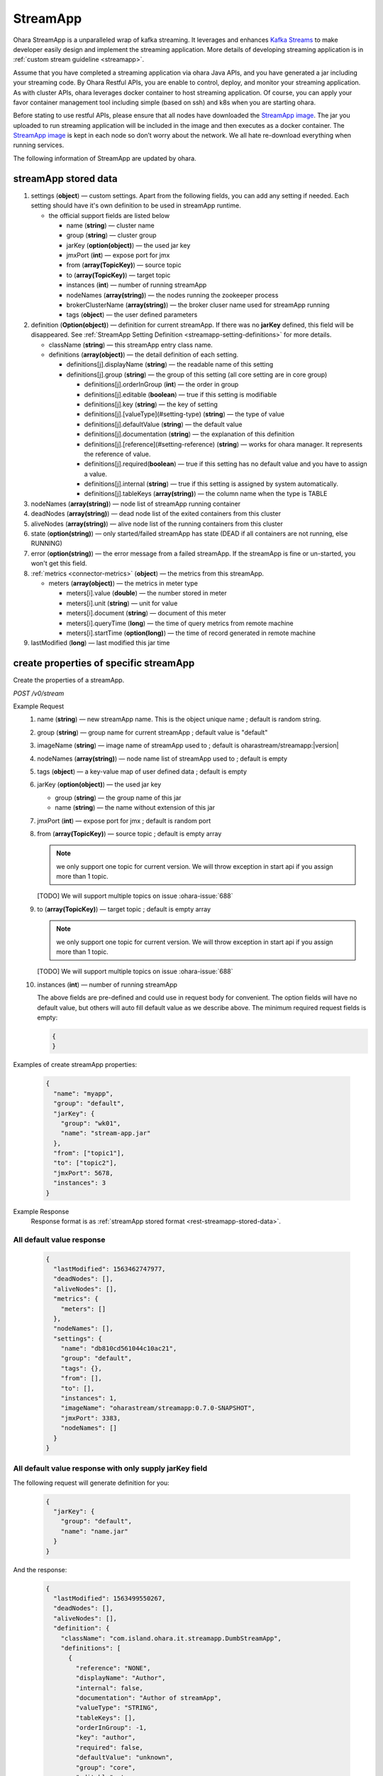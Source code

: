 ..
.. Copyright 2019 is-land
..
.. Licensed under the Apache License, Version 2.0 (the "License");
.. you may not use this file except in compliance with the License.
.. You may obtain a copy of the License at
..
..     http://www.apache.org/licenses/LICENSE-2.0
..
.. Unless required by applicable law or agreed to in writing, software
.. distributed under the License is distributed on an "AS IS" BASIS,
.. WITHOUT WARRANTIES OR CONDITIONS OF ANY KIND, either express or implied.
.. See the License for the specific language governing permissions and
.. limitations under the License.
..

.. _rest-stream:

StreamApp
=========

Ohara StreamApp is a unparalleled wrap of kafka streaming. It leverages
and enhances `Kafka Streams`_ to make
developer easily design and implement the streaming application. More
details of developing streaming application is in :ref:`custom stream guideline <streamapp>`.

Assume that you have completed a streaming application via ohara Java
APIs, and you have generated a jar including your streaming code. By
Ohara Restful APIs, you are enable to control, deploy, and monitor
your streaming application. As with cluster APIs, ohara leverages
docker container to host streaming application. Of course, you can
apply your favor container management tool including simple (based on ssh)
and k8s when you are starting ohara.

Before stating to use restful APIs, please ensure that all nodes have
downloaded the `StreamApp image`_.
The jar you uploaded to run streaming application will be included in
the image and then executes as a docker container. The `StreamApp image`_
is kept in each node so don’t worry about the network. We all hate
re-download everything when running services.

The following information of StreamApp are updated by ohara.

.. _rest-streamapp-stored-data:

streamApp stored data
~~~~~~~~~~~~~~~~~~~~~

#. settings (**object**) — custom settings. Apart from the following fields, you can add any setting if needed. Each
   setting should have it's own definition to be used in streamApp runtime.

   - the official support fields are listed below

     - name (**string**) — cluster name
     - group (**string**) — cluster group
     - jarKey (**option(object)**) — the used jar key
     - jmxPort (**int**) — expose port for jmx
     - from (**array(TopicKey)**) — source topic
     - to (**array(TopicKey)**) — target topic
     - instances (**int**) — number of running streamApp
     - nodeNames (**array(string)**) — the nodes running the zookeeper process
     - brokerClusterName (**array(string)**) — the broker cluser name used for streamApp running
     - tags (**object**) — the user defined parameters

#. definition (**Option(object)**) — definition for current streamApp. If there was no **jarKey** defined, this
   field will be disappeared. See :ref:`StreamApp Setting Definition <streamapp-setting-definitions>` for more details.

   - className (**string**) — this streamApp entry class name.
   - definitions (**array(object)**) — the detail definition of each setting.

     - definitions[j].displayName (**string**) — the readable name of this setting
     - definitions[j].group (**string**) — the group of this setting (all core setting are in core group)

       - definitions[j].orderInGroup (**int**) — the order in group
       - definitions[j].editable (**boolean**) — true if this setting is modifiable
       - definitions[j].key (**string**) — the key of setting
       - definitions[j].[valueType](#setting-type) (**string**) — the type of value
       - definitions[j].defaultValue (**string**) — the default value
       - definitions[j].documentation (**string**) — the explanation of this definition
       - definitions[j].[reference](#setting-reference) (**string**) — works for ohara manager. It represents the reference of value.
       - definitions[j].required(**boolean**) — true if this setting has no default value and you have to assign a value.
       - definitions[j].internal (**string**) — true if this setting is assigned by system automatically.
       - definitions[j].tableKeys (**array(string)**) — the column name when the type is TABLE

#. nodeNames (**array(string)**) — node list of streamApp running container
#. deadNodes (**array(string)**) — dead node list of the exited containers from this cluster
#. aliveNodes (**array(string)**) — alive node list of the running containers from this cluster
#. state (**option(string)**) — only started/failed streamApp has state (DEAD if all containers are not running, else RUNNING)
#. error (**option(string)**) — the error message from a failed streamApp.
   If the streamApp is fine or un-started, you won't get this field.
#. :ref:`metrics <connector-metrics>` (**object**) — the metrics from this streamApp.

   - meters (**array(object)**) — the metrics in meter type

     - meters[i].value (**double**) — the number stored in meter
     - meters[i].unit (**string**) — unit for value
     - meters[i].document (**string**) — document of this meter
     - meters[i].queryTime (**long**) — the time of query metrics from remote machine
     - meters[i].startTime (**option(long)**) — the time of record generated in remote machine

#. lastModified (**long**) — last modified this jar time

.. _rest-stream-create-properties:

create properties of specific streamApp
~~~~~~~~~~~~~~~~~~~~~~~~~~~~~~~~~~~~~~~

Create the properties of a streamApp.

*POST /v0/stream*

Example Request
  #. name (**string**) — new streamApp name. This is the object unique name ; default is random string.
  #. group (**string**) — group name for current streamApp ; default value is "default"
  #. imageName (**string**) — image name of streamApp used to ; default is oharastream/streamapp:|version|
  #. nodeNames (**array(string)**) — node name list of streamApp used to ; default is empty
  #. tags (**object**) — a key-value map of user defined data ; default is empty
  #. jarKey (**option(object)**) — the used jar key

     - group (**string**) — the group name of this jar
     - name (**string**) — the name without extension of this jar

  #. jmxPort (**int**) — expose port for jmx ; default is random port
  #. from (**array(TopicKey)**) — source topic ; default is empty array

     .. note::
        we only support one topic for current version. We will throw exception in start api if you assign
        more than 1 topic.

     [TODO] We will support multiple topics on issue :ohara-issue:`688`

  #. to (**array(TopicKey)**) — target topic ; default is empty array

     .. note::
        we only support one topic for current version. We will throw exception in start api if you assign
        more than 1 topic.

     [TODO] We will support multiple topics on issue :ohara-issue:`688`

  #. instances (**int**) — number of running streamApp

     The above fields are pre-defined and could use in request body for convenient. The option fields will have no default value,
     but others will auto fill default value as we describe above. The minimum required request fields is empty:

     .. code-block:: json

        {
        }

Examples of create streamApp properties:

  .. code-block:: json

     {
       "name": "myapp",
       "group": "default",
       "jarKey": {
         "group": "wk01",
         "name": "stream-app.jar"
       },
       "from": ["topic1"],
       "to": ["topic2"],
       "jmxPort": 5678,
       "instances": 3
     }

Example Response
  Response format is as :ref:`streamApp stored format <rest-streamapp-stored-data>`.

All default value response
--------------------------

  .. code-block:: json

    {
      "lastModified": 1563462747977,
      "deadNodes": [],
      "aliveNodes": [],
      "metrics": {
        "meters": []
      },
      "nodeNames": [],
      "settings": {
        "name": "db810cd561044c10ac21",
        "group": "default",
        "tags": {},
        "from": [],
        "to": [],
        "instances": 1,
        "imageName": "oharastream/streamapp:0.7.0-SNAPSHOT",
        "jmxPort": 3383,
        "nodeNames": []
      }
    }

All default value response with only supply jarKey field
--------------------------------------------------------

The following request will generate definition for you:

  .. code-block:: json

    {
      "jarKey": {
        "group": "default",
        "name": "name.jar"
      }
    }

And the response:

  .. code-block:: json

    {
      "lastModified": 1563499550267,
      "deadNodes": [],
      "aliveNodes": [],
      "definition": {
        "className": "com.island.ohara.it.streamapp.DumbStreamApp",
        "definitions": [
          {
            "reference": "NONE",
            "displayName": "Author",
            "internal": false,
            "documentation": "Author of streamApp",
            "valueType": "STRING",
            "tableKeys": [],
            "orderInGroup": -1,
            "key": "author",
            "required": false,
            "defaultValue": "unknown",
            "group": "core",
            "editable": true
          },
          {
            "reference": "NONE",
            "displayName": "Enable Exactly Once",
            "internal": false,
            "documentation": "Enable this streamApp to process each record exactly once",
            "valueType": "BOOLEAN",
            "tableKeys": [],
            "orderInGroup": -1,
            "key": "exactlyOnce",
            "required": false,
            "defaultValue": "false",
            "group": "core",
            "editable": true
          },
          {
            "reference": "NONE",
            "displayName": "Topic of Consuming from",
            "internal": false,
            "documentation": "The topic name of this streamApp should consume from",
            "valueType": "STRING",
            "tableKeys": [],
            "orderInGroup": -1,
            "key": "from",
            "required": true,
            "defaultValue": null,
            "group": "core",
            "editable": true
          },
          {
            "reference": "NONE",
            "displayName": "Instances",
            "internal": false,
            "documentation": "The running container number of this streamApp",
            "valueType": "INT",
            "tableKeys": [],
            "orderInGroup": -1,
            "key": "instances",
            "required": true,
            "defaultValue": null,
            "group": "core",
            "editable": true
          },
          {
            "reference": "NONE",
            "displayName": "Application Name",
            "internal": false,
            "documentation": "The unique name of this streamApp",
            "valueType": "STRING",
            "tableKeys": [],
            "orderInGroup": -1,
            "key": "name",
            "required": true,
            "defaultValue": null,
            "group": "core",
            "editable": true
          },
          {
            "reference": "NONE",
            "displayName": "Revision",
            "internal": false,
            "documentation": "Revision of streamApp",
            "valueType": "STRING",
            "tableKeys": [],
            "orderInGroup": -1,
            "key": "revision",
            "required": false,
            "defaultValue": "unknown",
            "group": "core",
            "editable": true
          },
          {
            "reference": "NONE",
            "displayName": "Broker List",
            "internal": false,
            "documentation": "The broker list of current workspace",
            "valueType": "ARRAY",
            "tableKeys": [],
            "orderInGroup": -1,
            "key": "servers",
            "required": true,
            "defaultValue": null,
            "group": "core",
            "editable": false
          },
          {
            "reference": "NONE",
            "displayName": "Topic of Producing to",
            "internal": false,
            "documentation": "The topic name of this streamApp should produce to",
            "valueType": "STRING",
            "tableKeys": [],
            "orderInGroup": -1,
            "key": "to",
            "required": true,
            "defaultValue": null,
            "group": "core",
            "editable": true
          },
          {
            "reference": "NONE",
            "displayName": "Version",
            "internal": false,
            "documentation": "Version of streamApp",
            "valueType": "STRING",
            "tableKeys": [],
            "orderInGroup": -1,
            "key": "version",
            "required": false,
            "defaultValue": "unknown",
            "group": "core",
            "editable": true
          }
        ]
      },
      "metrics": {
        "meters": []
      },
      "nodeNames": [],
      "settings": {
        "name": "a5eddb5b9fd144f1a75e",
        "group": "default",
        "tags": {},
        "instances": 1,
        "imageName": "oharastream/streamapp:0.7.0-SNAPSHOT",
        "from": [],
        "to": [],
        "jarKey": {
          "group": "wk01",
          "name": "ohara-streamapp.jar"
        },
        "jmxPort": 3792,
        "nodeNames": []
      }
    }

  .. note::
     The streamApp, which is just created, does not have any metrics.


.. _rest-stream-get-information:

get information from a specific streamApp cluster
~~~~~~~~~~~~~~~~~~~~~~~~~~~~~~~~~~~~~~~~~~~~~~~~~

*GET /v0/stream/${name}?group=$group*

.. note::
   We will use the default value as the query parameter "?group=" if you don't specify it.

Example Response
  Response format is as :ref:`streamApp stored format <rest-streamapp-stored-data>`.

  .. code-block:: json

     {
       "name": "myapp",
       "group": "default",
       "imageName": "oharastream/streamapp:$|version|",
       "instances": 3,
       "jar": {
         "name": "stream-app",
         "group": "wk01"
       },
       "from": ["topic1"],
       "to": ["topic2"],
       "jmxPort": 5678,
       "exactlyOnce": "false",
       "metrics": [],
       "lastModified": 1563499550267,
       "deadNodes": [],
       "aliveNodes": [],
       "definition": {
         "className": "com.island.ohara.it.streamapp.DumbStreamApp",
         "definitions": []
       },
       "metrics": {
         "meters": []
       },
       "nodeNames": [],
       "settings": {
         "name": "a5eddb5b9fd144f1a75e",
         "group": "default",
         "tags": {},
         "instances": 1,
         "imageName": "oharastream/streamapp:$|version|",
         "jarKey": {
           "group": "wk01",
           "name": "ohara-streamapp.jar"
         },
         "jmxPort": 3792,
         "nodeNames": []
       }
     }

list information of streamApp cluster
~~~~~~~~~~~~~~~~~~~~~~~~~~~~~~~~~~~~~

*GET /v0/stream*

Example Response
  Response format is as :ref:`streamApp stored format <rest-streamapp-stored-data>`.

  .. code-block:: json

     [
       {
         "name": "myapp",
         "group": "default",
         "imageName": "oharastream/streamapp:$|version|",
         "instances": 3,
         "jar": {
           "name": "stream-app",
           "group": "wk01"
         },
         "from": ["topic1"],
         "to": ["topic2"],
         "jmxPort": 5678,
         "exactlyOnce": "false",
         "metrics": [],
         "lastModified": 1563499550267,
         "deadNodes": [],
         "aliveNodes": [],
         "definition": {
           "className": "com.island.ohara.it.streamapp.DumbStreamApp",
           "definitions": []
         },
         "metrics": {
           "meters": []
         },
         "nodeNames": [],
         "settings": {
           "name": "a5eddb5b9fd144f1a75e",
           "group": "default",
           "tags": {},
           "instances": 1,
           "imageName": "oharastream/streamapp:$|version|",
           "jarKey": {
             "group": "wk01",
             "name": "ohara-streamapp.jar"
           },
           "jmxPort": 3792,
           "nodeNames": []
         }
       }
     ]

.. _rest-stream-update-information:

update properties of specific streamApp
~~~~~~~~~~~~~~~~~~~~~~~~~~~~~~~~~~~~~~~

Update the properties of a non-started streamApp.

*PUT /v0/stream/${name}?group=$group*

.. note::
   If the required streamApp (group, name) was not exists, we will try to use this request as
   :ref:`create streamApp <rest-stream-create-properties>`

#. imageName (**option(string)**) — image name of streamApp used to.
#. nodeNames (**option(array(string))**) — node name list of streamApp used to.
#. tags (**option(object)**) — a key-value map of user defined data.
#. jarKey (**option(option(object))**) — the used jar key

   - group (**option(string)**) — the group name of this jar
   - name (**option(string)**) — the name without extension of this jar

#. jmxPort (**option(int)**) — expose port for jmx.
#. from (**option(array(string))**) — source topic.

   .. note::
      we only support one topic for current version. We will throw exception in start api if you assign
      more than 1 topic.

   [TODO] We will support multiple topics on issue :ohara-issue:`688`

#. to (**option(array(string))**) — target topic.

   .. note::
      we only support one topic for current version. We will throw exception in start api if you assign
      more than 1 topic.

   [TODO] We will support multiple topics on issue :ohara-issue:`688`

#. instances (**option(int)**) — number of running streamApp.

Example Request
  .. code-block:: json

     {
       "imageName": "myimage",
       "from": ["newTopic1"],
       "to": ["newTopic2"],
       "jarKey": {
         "group": "newGroup",
         "name": "newJar.jar"
       },
       "jmxPort": 8888,
       "instances": 3,
       "nodeNames": ["node1", "node2"]
     }

Example Response
  Response format is as :ref:`streamApp stored format <rest-streamapp-stored-data>`.

  .. code-block:: json

     {
        "lastModified": 1563503358666,
        "deadNodes": [],
        "aliveNodes": [
          "node1", "node2"
        ],
        "definition": {
          "className": "com.island.ohara.it.streamapp.DumbStreamApp",
          "definitions": []
        },
        "metrics": {
          "meters": []
        },
        "nodeNames": [
          "node1", "node2"
        ],
        "settings": {
          "name": "myapp",
          "group": "default",
          "tags": {},
          "instances": 3,
          "imageName": "myimage",
          "jarKey": {
              "group": "newGroup",
              "name": "newJar.jar"
          },
          "to": ["newTopic2"],
          "from": ["newTopic1"],
          "jmxPort": 8888,
          "nodeNames": ["node1", "node2"]
        }
     }


delete properties of specific streamApp
~~~~~~~~~~~~~~~~~~~~~~~~~~~~~~~~~~~~~~~

Delete the properties of a non-started streamApp. This api only remove
the streamApp component which is stored in pipeline.

*DELETE /v0/stream/${name}?group=$group*

.. note::
   We will use the default value as the query parameter "?group=" if you don't specify it.

**Example Response**

  ::

     204 NoContent

  .. note::
     It is ok to delete an nonexistent properties, and the response is 204
     NoContent.


start a StreamApp
~~~~~~~~~~~~~~~~~

*PUT /v0/stream/${name}/start?group=$group*

.. note::
   We will use the default value as the query parameter "?group=" if you don't specify it.

Example Response
  ::

    202 Accepted

  .. note::
     You should use :ref:`get streamapp <rest-stream-get-information>` to fetch up-to-date status

  .. code-block:: json

   {
     "lastModified": 1563499550267,
     "deadNodes": [],
     "aliveNodes": [],
     "definition": {
       "className": "com.island.ohara.it.streamapp.DumbStreamApp",
       "definitions": []
     },
     "metrics": {
       "meters": []
     },
     "nodeNames": [],
     "settings": {
       "name": "a5eddb5b9fd144f1a75e",
       "group": "default",
       "tags": {},
       "instances": 1,
       "imageName": "oharastream/streamapp:$|version|",
       "jarKey": {
         "group": "wk01",
         "name": "ohara-streamapp.jar"
       },
       "jmxPort": 3792,
       "nodeNames": []
     }
   }

.. _rest-stop-streamapp:

stop a StreamApp
~~~~~~~~~~~~~~~~

This action will graceful stop and remove all docker containers belong
to this streamApp. Note: successful stop streamApp will have no status.

*PUT /v0/stream/${name}/stop?group=$group[&force=true]*

Query Parameters
  #. force (**boolean**) — true if you don’t want to wait the graceful shutdown
     (it can save your time but may damage your data).

.. note::
   We will use the default value as the query parameter "?group=" if you don't specify it.

Example Response
  ::

    202 Accepted

  .. note::

     You should use :ref:`get streamapp <rest-stream-get-information>` to fetch up-to-date status


  .. code-block:: json

     {
       "lastModified": 1563499550267,
       "deadNodes": [],
       "aliveNodes": [],
       "definition": {
         "className": "com.island.ohara.it.streamapp.DumbStreamApp",
         "definitions": []
       },
       "metrics": {
         "meters": []
       },
       "nodeNames": [],
       "settings": {
         "name": "a5eddb5b9fd144f1a75e",
         "group": "default",
         "tags": {},
         "instances": 1,
         "imageName": "oharastream/streamapp:$|version|",
         "jarKey": {
           "group": "wk01",
           "name": "ohara-streamapp.jar"
         },
         "jmxPort": 3792,
         "nodeNames": []
       }
     }

get topology tree graph from specific streamApp
~~~~~~~~~~~~~~~~~~~~~~~~~~~~~~~~~~~~~~~~~~~~~~~

[TODO] This is not implemented yet !

*GET /v0/stream/view/${name}*

Example Response
  #. jarInfo (**string**) — the upload jar information
  #. name (**string**) — the streamApp name
  #. poneglyph (**object**) — the streamApp topology tree graph

      - steles (**array(object)**) — the topology collection

         - steles[i].kind (**string**) — this component kind (SOURCE,
           PROCESSOR, or SINK)
         - steles[i].key (**string**) — this component kind with order
         - steles[i].name (**string**) — depend on kind, the name is

            - SOURCE — source topic name
            - PROCESSOR — the function name
            - SINK — target topic name

         - steles[i].from (**string**) — the prior component key (could be
           empty if this is the first component)
         - steles[i].to (**string**) — the posterior component key (could be
           empty if this is the final component)

  .. code-block:: json

     {
       "jarInfo": {
         "name": "stream-app",
         "group": "wk01",
         "size": 1234,
         "lastModified": 1542102595892
       },
       "name": "my-app",
       "poneglyph": {
         "steles": [
           {
             "kind": "SOURCE",
             "key" : "SOURCE-0",
             "name": "stream-in",
             "from": "",
             "to": "PROCESSOR-1"
           },
           {
             "kind": "PROCESSOR",
             "key" : "PROCESSOR-1",
             "name": "filter",
             "from": "SOURCE-0",
             "to": "PROCESSOR-2"
           },
           {
             "kind": "PROCESSOR",
             "key" : "PROCESSOR-2",
             "name": "mapvalues",
             "from": "PROCESSOR-1",
             "to": "SINK-3"
           },
           {
             "kind": "SINK",
             "key" : "SINK-3",
             "name": "stream-out",
             "from": "PROCESSOR-2",
             "to": ""
           }
         ]
       }
     }

.. _Kafka Streams: kafka streams <https://kafka.apache.org/documentation/streams
.. _StreamApp image: https://cloud.docker.com/u/oharastream/repository/docker/oharastream/streamapp